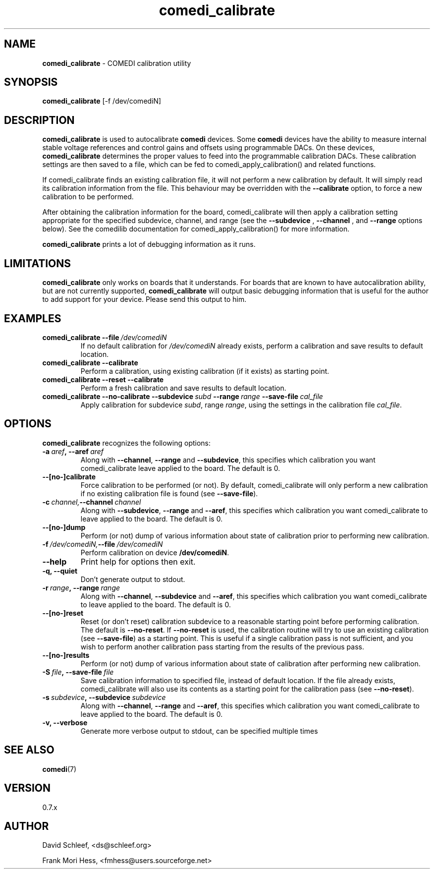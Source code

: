 .TH comedi_calibrate 8 ""
.SH NAME
\fBcomedi_calibrate\fR - COMEDI calibration utility
.SH SYNOPSIS
\fBcomedi_calibrate\fR [-f /dev/comediN]
.br
.SH DESCRIPTION
\fBcomedi_calibrate\fR is used to autocalibrate \fBcomedi\fR
devices.  Some \fBcomedi\fR devices have the ability to
measure internal stable voltage references and control
gains and offsets using programmable DACs.  On these devices,
\fBcomedi_calibrate\fR determines the proper values to
feed into the programmable calibration
DACs.  These calibration settings are then
saved to a file, which can be fed to comedi_apply_calibration()
and related functions.

If comedi_calibrate finds an existing calibration file, it
will not perform a new calibration by default.  It will
simply read its calibration information from the file.
This behaviour
may be overridden with the
.B \-\-calibrate
option, to force a new calibration to be performed.

After obtaining the calibration information for the board,
comedi_calibrate will then apply a calibration setting
appropriate for the specified subdevice, channel, and
range (see the
.B \-\-subdevice
,
.B \-\-channel
, and
.B \-\-range
options below).  See the comedilib documentation for
comedi_apply_calibration() for more information.

\fBcomedi_calibrate\fR prints a lot of debugging information
as it runs.

.SH LIMITATIONS

\fBcomedi_calibrate\fR only works on boards that it understands.
For boards that are known to have autocalibration ability,
but are not currently supported, \fBcomedi_calibrate\fR will
output basic debugging information that is useful for
the author to add support for your device.  Please send this
output to him.

.SH EXAMPLES

.TP
.BI comedi_calibrate\ \-\-file\  /dev/comediN
If no default calibration for \fI/dev/comediN\fR already exists,
perform a calibration
and save results to default location.

.TP
.BI comedi_calibrate\ \-\-calibrate
Perform a calibration, using existing calibration (if it exists) as
starting point.

.TP
.BI comedi_calibrate\ \-\-reset\ \-\-calibrate
Perform a fresh calibration and save results to default location.

.TP
.BI comedi_calibrate\ \-\-no\-calibrate\ \-\-subdevice\  subd\  \-\-range\  range\  \-\-save\-file\  cal_file
Apply calibration for subdevice \fIsubd\fR, range \fIrange\fR, using
the settings in the calibration file \fIcal_file\fR.


.SH OPTIONS

\fBcomedi_calibrate\fR recognizes the following options:

.TP
.BI \-a\  aref ,\ \-\-aref\  aref
Along with \fB--channel\fR, \fB--range\fR
and \fB--subdevice\fR, this specifies which calibration you want comedi_calibrate
leave applied to the board.  The default is 0.

.TP
.B \-\-[no\-]calibrate
Force calibration to be performed (or not).
By default, comedi_calibrate will only perform a new calibration if
no existing calibration file is found (see \fB--save-file\fR).

.TP
.BI \-c\  channel, \-\-channel\  channel
Along with \fB--subdevice\fR, \fB--range\fR
and \fB--aref\fR, this specifies which calibration you want comedi_calibrate
to leave applied to the board.  The default is 0.

.TP
.B \-\-[no\-]dump
Perform (or not) dump of various information about
state of calibration prior to performing new calibration.

.TP
.BI \-f\  /dev/comediN, \-\-file\  /dev/comediN
Perform calibration on device \fB/dev/comediN\fR.

.TP
.B \-\-help
Print help for options then exit.

.TP
.B \-q, \-\-quiet
Don't generate output to stdout.

.TP
.BI \-r\  range ,\ \-\-range\  range
Along with \fB--channel\fR, \fB--subdevice\fR
and \fB--aref\fR, this specifies which calibration you want comedi_calibrate
to leave applied to the board.  The default is 0.

.TP
.B \-\-[no\-]reset
Reset (or don't reset) calibration subdevice to
a reasonable starting point before
performing calibration.  The default is \fB--no-reset\fR.  If
\fB--no-reset\fR is used, the calibration routine will try to use
an existing calibration (see \fB--save-file\fR) as a starting point.
This is useful if
a single calibration
pass is not sufficient, and you wish to perform another calibration
pass starting from the results of the previous pass.

.TP
.B \-\-[no\-]results
Perform (or not) dump of various information about
state of calibration after performing new calibration.

.TP
.BI \-S\  file ,\ \-\-save-file\  file
Save calibration information to specified file,
instead of default location.  If the file already exists, comedi_calibrate
will also use its contents as a starting point for the calibration pass (see
\fB--no-reset\fR).

.TP
.BI \-s\  subdevice ,\ \-\-subdevice\  subdevice
Along with \fB--channel\fR, \fB--range\fR
and \fB--aref\fR, this specifies which calibration you want comedi_calibrate
to leave applied to the board.  The default is 0.

.TP
.B \-v, \-\-verbose
Generate more verbose output to stdout, can be specified multiple times


.SH SEE ALSO

\fBcomedi\fR(7)

.SH VERSION

0.7.x

.SH AUTHOR

David Schleef, <ds@schleef.org>

Frank Mori Hess, <fmhess@users.sourceforge.net>

